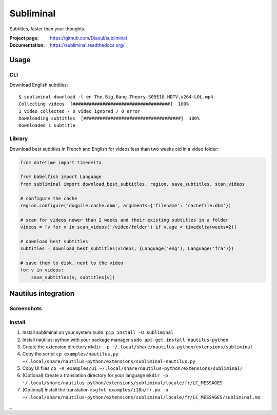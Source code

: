 Subliminal
==========
Subtitles, faster than your thoughts.

.. image:: https://img.shields.io/pypi/v/subliminal.svg
    :target: https://pypi.python.org/pypi/subliminal
    :alt: Latest Version

.. image:: https://travis-ci.org/Diaoul/subliminal.svg?branch=master
   :target: https://travis-ci.org/Diaoul/subliminal
   :alt: Travis CI build status

.. image:: https://readthedocs.org/projects/subliminal/badge/?version=latest
   :target: https://subliminal.readthedocs.org/
   :alt: Documentation Status

.. image:: https://coveralls.io/repos/Diaoul/subliminal/badge.svg?branch=master&service=github
   :target: https://coveralls.io/github/Diaoul/subliminal?branch=master
   :alt: Code coverage

.. image:: https://img.shields.io/github/license/Diaoul/subliminal.svg
   :target: https://github.com/Diaoul/subliminal/blob/master/LICENSE
   :alt: License

.. image:: https://img.shields.io/badge/gitter-join%20chat-1dce73.svg
   :alt: Join the chat at https://gitter.im/Diaoul/subliminal
   :target: https://gitter.im/Diaoul/subliminal


:Project page: https://github.com/Diaoul/subliminal
:Documentation: https://subliminal.readthedocs.org/


Usage
-----
CLI
^^^
Download English subtitles::

    $ subliminal download -l en The.Big.Bang.Theory.S05E18.HDTV.x264-LOL.mp4
    Collecting videos  [####################################]  100%
    1 video collected / 0 video ignored / 0 error
    Downloading subtitles  [####################################]  100%
    Downloaded 1 subtitle

Library
^^^^^^^
Download best subtitles in French and English for videos less than two weeks old in a video folder:

.. code:: python

    from datetime import timedelta

    from babelfish import Language
    from subliminal import download_best_subtitles, region, save_subtitles, scan_videos

    # configure the cache
    region.configure('dogpile.cache.dbm', arguments={'filename': 'cachefile.dbm'})

    # scan for videos newer than 2 weeks and their existing subtitles in a folder
    videos = [v for v in scan_videos('/video/folder') if v.age < timedelta(weeks=2)]

    # download best subtitles
    subtitles = download_best_subtitles(videos, {Language('eng'), Language('fra')})

    # save them to disk, next to the video
    for v in videos:
        save_subtitles(v, subtitles[v])


Nautilus integration
--------------------
Screenshots
^^^^^^^^^^^
.. image:: http://i.imgur.com/NCwELpB.png
   :alt: Menu

.. image:: http://i.imgur.com/Y58ky88.png
   :alt: Configuration

.. image:: http://i.imgur.com/qem3DGj.png
   :alt: Choose subtitles

Install
^^^^^^^
1. Install subliminal on your system
   ``sudo pip install -U subliminal``
2. Install nautilus-python with your package manager
   ``sudo apt-get install nautilus-python``
3. Create the extension directory
   ``mkdir -p ~/.local/share/nautilus-python/extensions/subliminal``
4. Copy the script
   ``cp examples/nautilus.py ~/.local/share/nautilus-python/extensions/subliminal-nautilus.py``
5. Copy UI files
   ``cp -R examples/ui ~/.local/share/nautilus-python/extensions/subliminal/``
6. (Optional) Create a translation directory for your language
   ``mkdir -p ~/.local/share/nautilus-python/extensions/subliminal/locale/fr/LC_MESSAGES``
7. (Optional) Install the translation
   ``msgfmt examples/i18n/fr.po -o ~/.local/share/nautilus-python/extensions/subliminal/locale/fr/LC_MESSAGES/subliminal.mo``
_